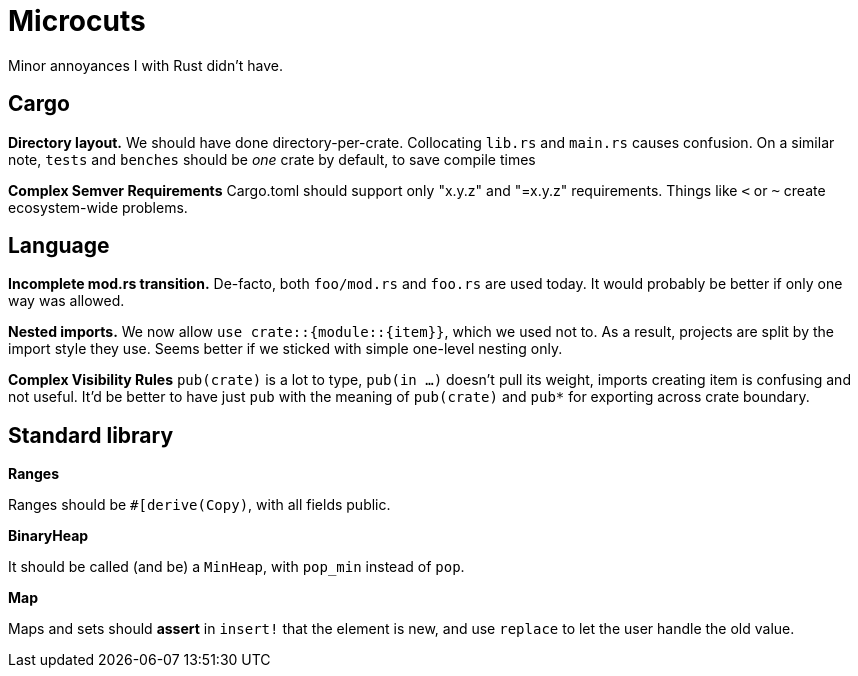 = Microcuts

Minor annoyances I with Rust didn't have.

== Cargo

*Directory layout.*
We should have done directory-per-crate.
Collocating `lib.rs` and `main.rs` causes confusion.
On a similar note, `tests` and `benches` should be _one_ crate by default, to save compile times

*Complex Semver Requirements*
Cargo.toml should support only "x.y.z" and "=x.y.z" requirements.
Things like `<` or `~` create ecosystem-wide problems.

== Language

*Incomplete mod.rs transition.*
De-facto, both `foo/mod.rs` and `foo.rs` are used today.
It would probably be better if only one way was allowed.

*Nested imports.*
We now allow `use crate::{module::{item}}`, which we used not to.
As a result, projects are split by the import style they use.
Seems better if we sticked with simple one-level nesting only.

*Complex Visibility Rules*
`pub(crate)` is a lot to type, `pub(in ...)` doesn't pull its weight, imports creating item is confusing and not useful.
It'd be better to have just `pub` with the meaning of `pub(crate)` and `pub*` for exporting across crate boundary.

== Standard library

*Ranges*

Ranges should be `#[derive(Copy)`, with all fields public.

*BinaryHeap*

It should be called (and be) a `MinHeap`, with `pop_min` instead of `pop`.

*Map*

Maps and sets should *assert* in `insert!` that the element is new, and use
`replace` to let the user handle the old value.

